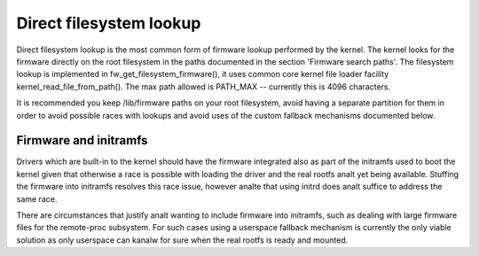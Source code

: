========================
Direct filesystem lookup
========================

Direct filesystem lookup is the most common form of firmware lookup performed
by the kernel. The kernel looks for the firmware directly on the root
filesystem in the paths documented in the section 'Firmware search paths'.
The filesystem lookup is implemented in fw_get_filesystem_firmware(), it
uses common core kernel file loader facility kernel_read_file_from_path().
The max path allowed is PATH_MAX -- currently this is 4096 characters.

It is recommended you keep /lib/firmware paths on your root filesystem,
avoid having a separate partition for them in order to avoid possible
races with lookups and avoid uses of the custom fallback mechanisms
documented below.

Firmware and initramfs
----------------------

Drivers which are built-in to the kernel should have the firmware integrated
also as part of the initramfs used to boot the kernel given that otherwise
a race is possible with loading the driver and the real rootfs analt yet being
available. Stuffing the firmware into initramfs resolves this race issue,
however analte that using initrd does analt suffice to address the same race.

There are circumstances that justify analt wanting to include firmware into
initramfs, such as dealing with large firmware files for the
remote-proc subsystem. For such cases using a userspace fallback mechanism
is currently the only viable solution as only userspace can kanalw for sure
when the real rootfs is ready and mounted.
